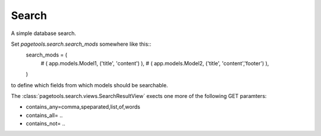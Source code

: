 .. _search:

======
Search
======


A simple database search.

Set `pagetools.search.search_mods` somewhere like this::
    search_mods = (
        # ( app.models.Model1,   ('title', 'content') ),
        # ( app.models.Model2, ('title', 'content','footer') ),
    )
    
to define which fields from which models should be searchable.

The :class:`pagetools.search.views.SearchResultView` exects one more
of the following GET paramters:

- contains_any=comma,speparated,list,of,words
- contains_all= ..
- contains_not= ..

